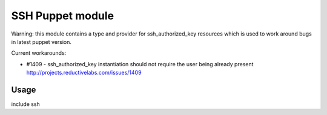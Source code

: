 =================
SSH Puppet module
=================

Warning: this module contains a type and provider for ssh_authorized_key
resources which is used to work around bugs in latest puppet version.

Current workarounds:

* #1409 - ssh_authorized_key instantiation should not require the user being already present
  http://projects.reductivelabs.com/issues/1409

-----
Usage
-----

include ssh
